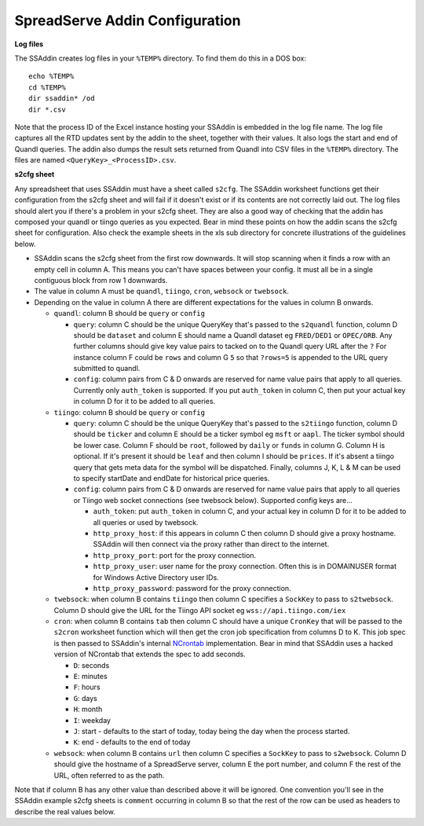 SpreadServe Addin Configuration
===============================

**Log files**

The SSAddin creates log files in your ``%TEMP%`` directory. To find them do this in a DOS box::

    echo %TEMP%
    cd %TEMP%
    dir ssaddin* /od
    dir *.csv
    
Note that the process ID of the Excel instance hosting your SSAddin is embedded in the log file
name. The log file captures all the RTD updates sent by the addin to the sheet, together with
their values. It also logs the start and end of Quandl queries. The addin also dumps the result
sets returned from Quandl into CSV files in the ``%TEMP%`` directory. The files are named
``<QueryKey>_<ProcessID>.csv``.

**s2cfg sheet**

Any spreadsheet that uses SSAddin must have a sheet called ``s2cfg``. The SSAddin worksheet
functions get their configuration from the s2cfg sheet and will fail if it doesn't exist
or if its contents are not correctly laid out. The log files should alert you if there's a
problem in your s2cfg sheet. They are also a good way of checking that the addin has composed
your quandl or tiingo queries as you expected. Bear in mind these points on how the addin
scans the s2cfg sheet for configuration. Also check the example sheets in the xls sub directory
for concrete illustrations of the guidelines below.

* SSAddin scans the s2cfg sheet from the first row downwards. It will stop scanning when it
  finds a row with an empty cell in column A. This means you can't have spaces between your
  config. It must all be in a single contiguous block from row 1 downwards.
* The value in column A must be ``quandl``, ``tiingo``, ``cron``, ``websock`` or ``twebsock``.
* Depending on the value in column A there are different expectations for the values in
  column B onwards.
  
  * ``quandl``: column B should be ``query`` or ``config``
  
    * ``query``: column C should be the unique QueryKey that's passed to the ``s2quandl``
      function, column D should be ``dataset`` and column E should name a Quandl dataset
      eg ``FRED/DED1`` or ``OPEC/ORB``. Any further columns should give key value pairs
      to tacked on to the Quandl query URL after the ``?``  For instance column F could be
      ``rows`` and column G ``5`` so that ``?rows=5`` is appended to the URL query submitted
      to quandl.
    * ``config``: column pairs from  C & D onwards are reserved for name value pairs that
      apply to all queries. Currently only ``auth_token`` is supported. If you put ``auth_token``
      in column C, then put your actual key in column D for it to be added to all queries.
  
  * ``tiingo``: column B should be ``query`` or ``config``
  
    * ``query``: column C should be the unique QueryKey that's passed to the ``s2tiingo``
      function, column D should be ``ticker`` and column E should be a ticker symbol
      eg ``msft`` or ``aapl``. The ticker symbol should be lower case. Column F should
      be ``root``, followed by ``daily`` or ``funds`` in column G. Column H is optional.
      If it's present it should be ``leaf`` and then column I should be ``prices``. If
      it's absent a tiingo query that gets meta data for the symbol will be dispatched.
      Finally, columns J, K, L & M can be used to specify startDate and endDate for
      historical price queries. 
    * ``config``: column pairs from  C & D onwards are reserved for name value pairs that
      apply to all queries or Tiingo web socket connections (see twebsock below). 
      Supported config keys are...
      
      * ``auth_token``: put ``auth_token`` in column C, and your actual key in column D
        for it to be added to all queries or used by twebsock.
      * ``http_proxy_host``: if this appears in column C then column D should give a proxy
        hostname. SSAddin will then connect via the proxy rather than direct to the internet.
      * ``http_proxy_port``: port for the proxy connection.
      * ``http_proxy_user``: user name for the proxy connection. Often this is in DOMAIN\USER
        format for Windows Active Directory user IDs.
      * ``http_proxy_password``: password for the proxy connection.
      
  * ``twebsock``: when column B contains ``tiingo`` then column C specifies a ``SockKey`` to pass
    to ``s2twebsock``. Column D should give the URL for the Tiingo API socket eg ``wss://api.tiingo.com/iex``
  
  * ``cron``: when column B contains ``tab`` then column C should have a unique ``CronKey``
    that will be passed to the ``s2cron`` worksheet function which will then get the cron
    job specification from columns D to K. This job spec is then passed to SSAddin's internal
    `NCrontab <https://code.google.com/p/ncrontab/wiki/CrontabExamples>`_ implementation.
    Bear in mind that SSAddin uses a hacked version of NCrontab that extends the spec to
    add seconds.
    
    * ``D``: seconds
    * ``E``: minutes
    * ``F``: hours
    * ``G``: days
    * ``H``: month
    * ``I``: weekday
    * ``J``: start - defaults to the start of today, today being the day when the process started.
    * ``K``: end - defaults to the end of today
    
  * ``websock``: when column B contains ``url`` then column C specifies a ``SockKey`` to pass
    to ``s2websock``. Column D should give the hostname of a SpreadServe server, column E the
    port number, and column F the rest of the URL, often referred to as the path.
    
Note that if column B has any other value than described above it will be ignored. One convention
you'll see in the SSAddin example s2cfg sheets is ``comment`` occurring in column B so that the
rest of the row can be used as headers to describe the real values below.

